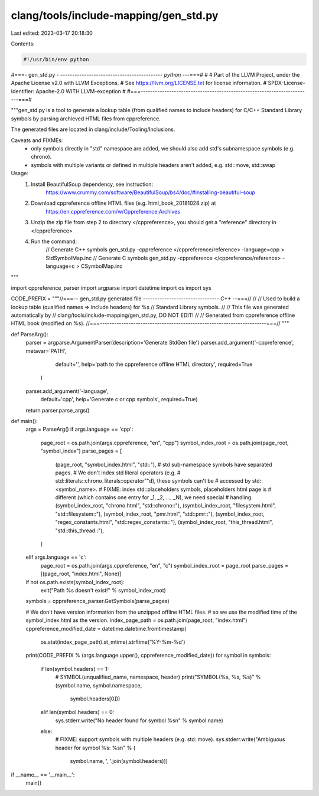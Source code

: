clang/tools/include-mapping/gen_std.py
======================================

Last edited: 2023-03-17 20:18:30

Contents:

.. code-block:: py

    #!/usr/bin/env python
#===- gen_std.py -  ------------------------------------------*- python -*--===#
#
# Part of the LLVM Project, under the Apache License v2.0 with LLVM Exceptions.
# See https://llvm.org/LICENSE.txt for license information.
# SPDX-License-Identifier: Apache-2.0 WITH LLVM-exception
#
#===------------------------------------------------------------------------===#

"""gen_std.py is a tool to generate a lookup table (from qualified names to
include headers) for C/C++ Standard Library symbols by parsing archieved HTML
files from cppreference.

The generated files are located in clang/include/Tooling/Inclusions.

Caveats and FIXMEs:
  - only symbols directly in "std" namespace are added, we should also add std's
    subnamespace symbols (e.g. chrono).
  - symbols with multiple variants or defined in multiple headers aren't added,
    e.g. std::move, std::swap

Usage:
  1. Install BeautifulSoup dependency, see instruction:
       https://www.crummy.com/software/BeautifulSoup/bs4/doc/#installing-beautiful-soup
  2. Download cppreference offline HTML files (e.g. html_book_20181028.zip) at
       https://en.cppreference.com/w/Cppreference:Archives
  3. Unzip the zip file from step 2 to directory </cppreference>, you should
     get a "reference" directory in </cppreference>
  4. Run the command:
       // Generate C++ symbols
       gen_std.py -cppreference </cppreference/reference> -language=cpp > StdSymbolMap.inc
       // Generate C symbols
       gen_std.py -cppreference </cppreference/reference> -language=c > CSymbolMap.inc
"""


import cppreference_parser
import argparse
import datetime
import os
import sys

CODE_PREFIX = """\
//===-- gen_std.py generated file -------------------------------*- C++ -*-===//
//
// Used to build a lookup table (qualified names => include headers) for %s
// Standard Library symbols.
//
// This file was generated automatically by
// clang/tools/include-mapping/gen_std.py, DO NOT EDIT!
//
// Generated from cppreference offline HTML book (modified on %s).
//===----------------------------------------------------------------------===//
"""

def ParseArg():
  parser = argparse.ArgumentParser(description='Generate StdGen file')
  parser.add_argument('-cppreference', metavar='PATH',
                      default='',
                      help='path to the cppreference offline HTML directory',
                      required=True
                     )
  parser.add_argument('-language',
                      default='cpp',
                      help='Generate c or cpp symbols',
                      required=True)
  return parser.parse_args()


def main():
  args = ParseArg()
  if args.language == 'cpp':
    page_root = os.path.join(args.cppreference, "en", "cpp")
    symbol_index_root = os.path.join(page_root, "symbol_index")
    parse_pages =  [
      (page_root, "symbol_index.html", "std::"),
      # std sub-namespace symbols have separated pages.
      # We don't index std literal operators (e.g.
      # std::literals::chrono_literals::operator""d), these symbols can't be
      # accessed by std::<symbol_name>.
      # FIXME: index std::placeholders symbols, placeholders.html page is
      # different (which contains one entry for _1, _2, ..., _N), we need special
      # handling.
      (symbol_index_root, "chrono.html", "std::chrono::"),
      (symbol_index_root, "filesystem.html", "std::filesystem::"),
      (symbol_index_root, "pmr.html", "std::pmr::"),
      (symbol_index_root, "regex_constants.html", "std::regex_constants::"),
      (symbol_index_root, "this_thread.html", "std::this_thread::"),
    ]
  elif args.language == 'c':
    page_root = os.path.join(args.cppreference, "en", "c")
    symbol_index_root = page_root
    parse_pages = [(page_root, "index.html", None)]

  if not os.path.exists(symbol_index_root):
    exit("Path %s doesn't exist!" % symbol_index_root)

  symbols = cppreference_parser.GetSymbols(parse_pages)

  # We don't have version information from the unzipped offline HTML files.
  # so we use the modified time of the symbol_index.html as the version.
  index_page_path = os.path.join(page_root, "index.html")
  cppreference_modified_date = datetime.datetime.fromtimestamp(
    os.stat(index_page_path).st_mtime).strftime('%Y-%m-%d')
  print(CODE_PREFIX % (args.language.upper(), cppreference_modified_date))
  for symbol in symbols:
    if len(symbol.headers) == 1:
      # SYMBOL(unqualified_name, namespace, header)
      print("SYMBOL(%s, %s, %s)" % (symbol.name, symbol.namespace,
                                    symbol.headers[0]))
    elif len(symbol.headers) == 0:
      sys.stderr.write("No header found for symbol %s\n" % symbol.name)
    else:
      # FIXME: support symbols with multiple headers (e.g. std::move).
      sys.stderr.write("Ambiguous header for symbol %s: %s\n" % (
          symbol.name, ', '.join(symbol.headers)))


if __name__ == '__main__':
  main()


